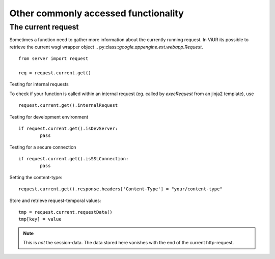 Other commonly accessed functionality
-------------------------------------

The current request
^^^^^^^^^^^^^^^^^^^
Sometimes a function need to gather more information about the currently running request.
In ViUR its possible to retrieve the current wsgi wrapper object .. py:class::`google.appengine.ext.webapp.Request`.

::

        from server import request

        req = request.current.get()

Testing for internal requests

To check if your function is called within an internal request (eg. called by *execRequest* from an jinja2 template),
use

::

        request.current.get().internalRequest


Testing for development environment

::

        if request.current.get().isDevServer:
                pass


Testing for a secure connection

::

        if request.current.get().isSSLConnection:
                pass


Setting the content-type:

::

        request.current.get().response.headers['Content-Type'] = "your/content-type"



Store and retrieve request-temporal values:

::

        tmp = request.current.requestData()
        tmp[key] = value

.. Note::

        This is *not* the session-data. The data stored here vanishes with the end of the current http-request.


